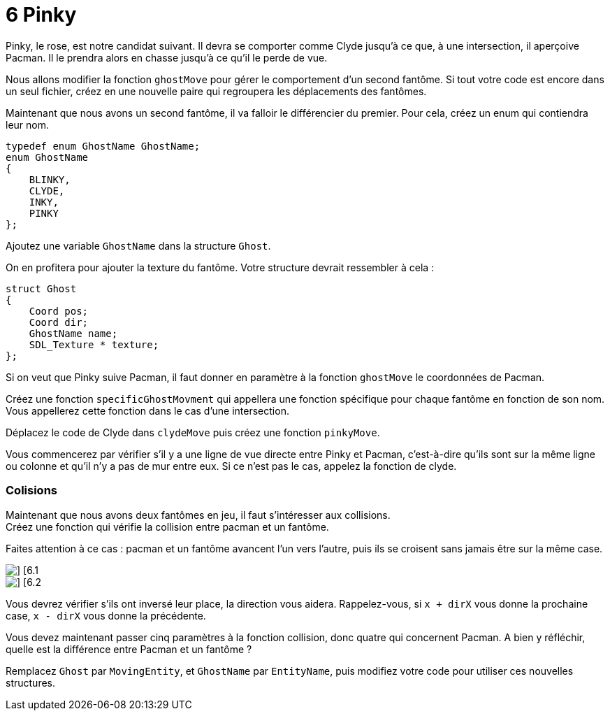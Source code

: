 = 6 Pinky

Pinky, le rose, est notre candidat suivant. Il devra se comporter comme Clyde jusqu'à ce que, à une intersection, il aperçoive Pacman. Il le prendra alors en chasse jusqu'à ce qu'il le perde de vue.

Nous allons modifier la fonction `+ghostMove+` pour gérer le comportement d'un second fantôme. Si tout votre code est encore dans un seul fichier, créez en une nouvelle paire qui regroupera les déplacements des fantômes.

Maintenant que nous avons un second fantôme, il va falloir le différencier du premier. Pour cela, créez un enum qui contiendra leur nom.

----
typedef enum GhostName GhostName;
enum GhostName
{
    BLINKY,
    CLYDE,
    INKY,
    PINKY
};
----

Ajoutez une variable `+GhostName+` dans la structure `+Ghost+`.

On en profitera pour ajouter la texture du fantôme. Votre structure devrait ressembler à cela :

----
struct Ghost
{
    Coord pos;
    Coord dir;
    GhostName name;
    SDL_Texture * texture;
};
----

Si on veut que Pinky suive Pacman, il faut donner en paramètre à la fonction `+ghostMove+` le coordonnées de Pacman.

Créez une fonction `+specificGhostMovment+` qui appellera une fonction spécifique pour chaque fantôme en fonction de son nom. Vous appellerez cette fonction dans le cas d'une intersection.

Déplacez le code de Clyde dans `+clydeMove+` puis créez une fonction `+pinkyMove+`.

Vous commencerez par vérifier s'il y a une ligne de vue directe entre Pinky et Pacman, c'est-à-dire qu'ils sont sur la même ligne ou colonne et qu'il n'y a pas de mur entre eux. Si ce n'est pas le cas, appelez la fonction de clyde.

=== Colisions

Maintenant que nous avons deux fantômes en jeu, il faut s'intéresser aux collisions. +
Créez une fonction qui vérifie la collision entre pacman et un fantôme.

Faites attention à ce cas : pacman et un fantôme avancent l'un vers l'autre, puis ils se croisent sans jamais être sur la même case.

[.float-group]
--
image::resources/6.1.png[] [6.1, role=left]
image::resources/6.2.png[] [6.2, role=left]
--

Vous devrez vérifier s'ils ont inversé leur place, la direction vous aidera.
Rappelez-vous, si `+x + dirX+` vous donne la prochaine case, `+x - dirX+` vous donne la précédente.

Vous devez maintenant passer cinq paramètres à la fonction collision, donc quatre qui concernent Pacman.
A bien y réfléchir, quelle est la différence entre Pacman et un fantôme ?

Remplacez `+Ghost+` par `+MovingEntity+`, et `+GhostName+` par `+EntityName+`, puis modifiez votre code pour utiliser ces nouvelles structures.